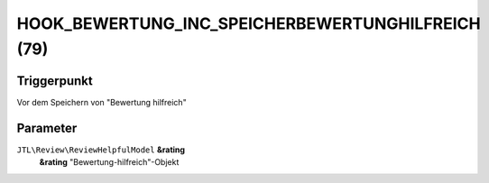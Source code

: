 HOOK_BEWERTUNG_INC_SPEICHERBEWERTUNGHILFREICH (79)
==================================================

Triggerpunkt
""""""""""""

Vor dem Speichern von "Bewertung hilfreich"

Parameter
"""""""""

``JTL\Review\ReviewHelpfulModel`` **&rating**
    **&rating** "Bewertung-hilfreich"-Objekt
